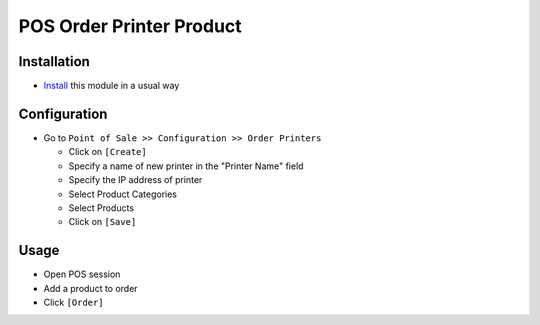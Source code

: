 ===========================
 POS Order Printer Product
===========================

Installation
============

* `Install <https://odoo-development.readthedocs.io/en/latest/odoo/usage/install-module.html>`__ this module in a usual way

Configuration
=============

* Go to ``Point of Sale >> Configuration >> Order Printers``

  * Click on ``[Create]``
  * Specify a name of new printer in the "Printer Name" field
  * Specify the IP address of printer
  * Select Product Categories
  * Select Products
  * Click on ``[Save]``

Usage
=====

* Open POS session
* Add a product to order
* Click ``[Order]``

